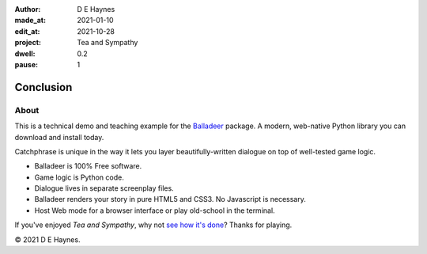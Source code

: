 :author:    D E Haynes
:made_at:   2021-01-10
:edit_at:   2021-10-28
:project:   Tea and Sympathy
:dwell:     0.2
:pause:     1

.. entity:: DRAMA
   :types:  tas.drama.Sympathy
   :states: tas.types.Operation.ending

.. entity:: SETTINGS
   :types:  balladeer.Settings


Conclusion
==========

About
-----

.. property:: SETTINGS.catchphrase-colour-gravity hsl(113.33, 96.92%, 12.75%)
.. property:: SETTINGS.catchphrase-reveal-extends both

This is a technical demo and teaching example for the `Balladeer`_ package.
A modern, web-native Python library you can download and install today.

Catchphrase is unique in the way it lets you layer beautifully-written dialogue on top of well-tested game logic.

*   Balladeer is 100% Free software.
*   Game logic is Python code.
*   Dialogue lives in separate screenplay files.
*   Balladeer renders your story in pure HTML5 and CSS3. No Javascript is necessary.
*   Host Web mode for a browser interface or play old-school in the terminal.

If you've enjoyed `Tea and Sympathy`, why not `see how it's done`_?
Thanks for playing.

© 2021 D E Haynes.

.. property:: DRAMA.state tas.types.Operation.finish

.. _balladeer: https://github.com/tundish/balladeer
.. _see how it's done: https://github.com/tundish/tea-and-sympathy

